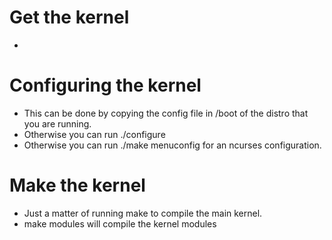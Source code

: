 

* Get the kernel

+ 

* Configuring the kernel
+ This can be done by copying the config file in /boot of the distro that you are running.
+ Otherwise you can run ./configure 
+ Otherwise you can run ./make menuconfig for an ncurses configuration.


* Make the kernel
+ Just a matter of running make to compile the main kernel.
+ make modules will compile the kernel modules
